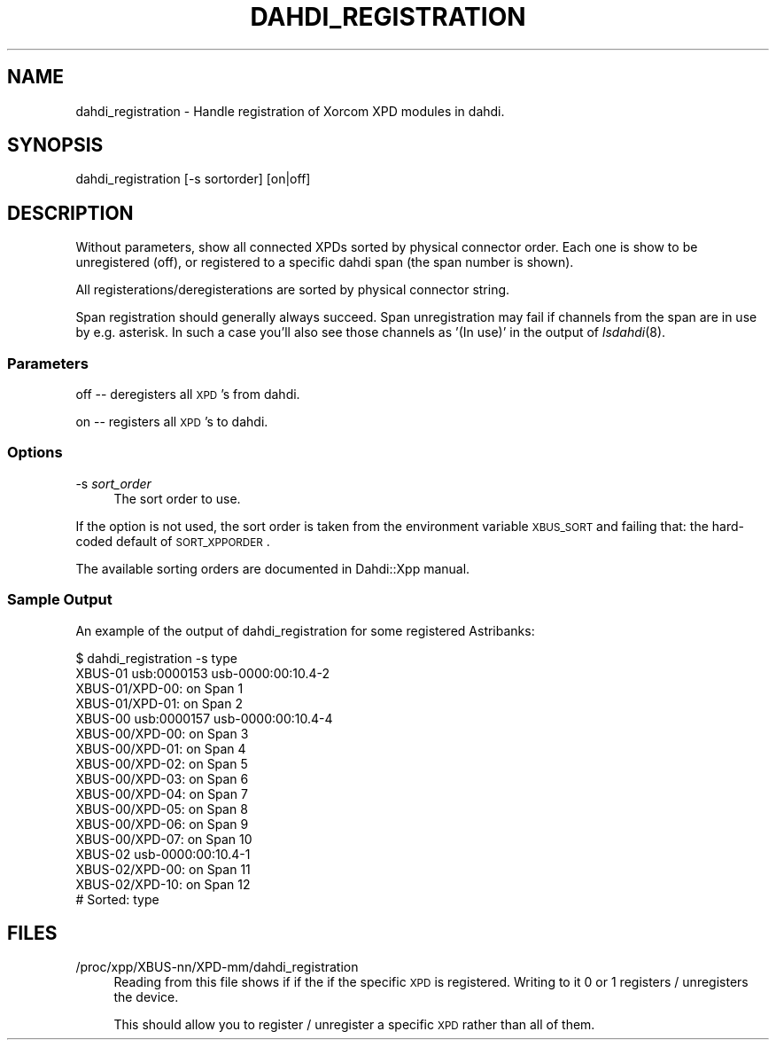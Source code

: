 .\" Automatically generated by Pod::Man 2.22 (Pod::Simple 3.07)
.\"
.\" Standard preamble:
.\" ========================================================================
.de Sp \" Vertical space (when we can't use .PP)
.if t .sp .5v
.if n .sp
..
.de Vb \" Begin verbatim text
.ft CW
.nf
.ne \\$1
..
.de Ve \" End verbatim text
.ft R
.fi
..
.\" Set up some character translations and predefined strings.  \*(-- will
.\" give an unbreakable dash, \*(PI will give pi, \*(L" will give a left
.\" double quote, and \*(R" will give a right double quote.  \*(C+ will
.\" give a nicer C++.  Capital omega is used to do unbreakable dashes and
.\" therefore won't be available.  \*(C` and \*(C' expand to `' in nroff,
.\" nothing in troff, for use with C<>.
.tr \(*W-
.ds C+ C\v'-.1v'\h'-1p'\s-2+\h'-1p'+\s0\v'.1v'\h'-1p'
.ie n \{\
.    ds -- \(*W-
.    ds PI pi
.    if (\n(.H=4u)&(1m=24u) .ds -- \(*W\h'-12u'\(*W\h'-12u'-\" diablo 10 pitch
.    if (\n(.H=4u)&(1m=20u) .ds -- \(*W\h'-12u'\(*W\h'-8u'-\"  diablo 12 pitch
.    ds L" ""
.    ds R" ""
.    ds C` ""
.    ds C' ""
'br\}
.el\{\
.    ds -- \|\(em\|
.    ds PI \(*p
.    ds L" ``
.    ds R" ''
'br\}
.\"
.\" Escape single quotes in literal strings from groff's Unicode transform.
.ie \n(.g .ds Aq \(aq
.el       .ds Aq '
.\"
.\" If the F register is turned on, we'll generate index entries on stderr for
.\" titles (.TH), headers (.SH), subsections (.SS), items (.Ip), and index
.\" entries marked with X<> in POD.  Of course, you'll have to process the
.\" output yourself in some meaningful fashion.
.ie \nF \{\
.    de IX
.    tm Index:\\$1\t\\n%\t"\\$2"
..
.    nr % 0
.    rr F
.\}
.el \{\
.    de IX
..
.\}
.\"
.\" Accent mark definitions (@(#)ms.acc 1.5 88/02/08 SMI; from UCB 4.2).
.\" Fear.  Run.  Save yourself.  No user-serviceable parts.
.    \" fudge factors for nroff and troff
.if n \{\
.    ds #H 0
.    ds #V .8m
.    ds #F .3m
.    ds #[ \f1
.    ds #] \fP
.\}
.if t \{\
.    ds #H ((1u-(\\\\n(.fu%2u))*.13m)
.    ds #V .6m
.    ds #F 0
.    ds #[ \&
.    ds #] \&
.\}
.    \" simple accents for nroff and troff
.if n \{\
.    ds ' \&
.    ds ` \&
.    ds ^ \&
.    ds , \&
.    ds ~ ~
.    ds /
.\}
.if t \{\
.    ds ' \\k:\h'-(\\n(.wu*8/10-\*(#H)'\'\h"|\\n:u"
.    ds ` \\k:\h'-(\\n(.wu*8/10-\*(#H)'\`\h'|\\n:u'
.    ds ^ \\k:\h'-(\\n(.wu*10/11-\*(#H)'^\h'|\\n:u'
.    ds , \\k:\h'-(\\n(.wu*8/10)',\h'|\\n:u'
.    ds ~ \\k:\h'-(\\n(.wu-\*(#H-.1m)'~\h'|\\n:u'
.    ds / \\k:\h'-(\\n(.wu*8/10-\*(#H)'\z\(sl\h'|\\n:u'
.\}
.    \" troff and (daisy-wheel) nroff accents
.ds : \\k:\h'-(\\n(.wu*8/10-\*(#H+.1m+\*(#F)'\v'-\*(#V'\z.\h'.2m+\*(#F'.\h'|\\n:u'\v'\*(#V'
.ds 8 \h'\*(#H'\(*b\h'-\*(#H'
.ds o \\k:\h'-(\\n(.wu+\w'\(de'u-\*(#H)/2u'\v'-.3n'\*(#[\z\(de\v'.3n'\h'|\\n:u'\*(#]
.ds d- \h'\*(#H'\(pd\h'-\w'~'u'\v'-.25m'\f2\(hy\fP\v'.25m'\h'-\*(#H'
.ds D- D\\k:\h'-\w'D'u'\v'-.11m'\z\(hy\v'.11m'\h'|\\n:u'
.ds th \*(#[\v'.3m'\s+1I\s-1\v'-.3m'\h'-(\w'I'u*2/3)'\s-1o\s+1\*(#]
.ds Th \*(#[\s+2I\s-2\h'-\w'I'u*3/5'\v'-.3m'o\v'.3m'\*(#]
.ds ae a\h'-(\w'a'u*4/10)'e
.ds Ae A\h'-(\w'A'u*4/10)'E
.    \" corrections for vroff
.if v .ds ~ \\k:\h'-(\\n(.wu*9/10-\*(#H)'\s-2\u~\d\s+2\h'|\\n:u'
.if v .ds ^ \\k:\h'-(\\n(.wu*10/11-\*(#H)'\v'-.4m'^\v'.4m'\h'|\\n:u'
.    \" for low resolution devices (crt and lpr)
.if \n(.H>23 .if \n(.V>19 \
\{\
.    ds : e
.    ds 8 ss
.    ds o a
.    ds d- d\h'-1'\(ga
.    ds D- D\h'-1'\(hy
.    ds th \o'bp'
.    ds Th \o'LP'
.    ds ae ae
.    ds Ae AE
.\}
.rm #[ #] #H #V #F C
.\" ========================================================================
.\"
.IX Title "DAHDI_REGISTRATION 8"
.TH DAHDI_REGISTRATION 8 "2011-07-10" "perl v5.10.1" "User Contributed Perl Documentation"
.\" For nroff, turn off justification.  Always turn off hyphenation; it makes
.\" way too many mistakes in technical documents.
.if n .ad l
.nh
.SH "NAME"
dahdi_registration \- Handle registration of Xorcom XPD modules in dahdi.
.SH "SYNOPSIS"
.IX Header "SYNOPSIS"
dahdi_registration [\-s sortorder] [on|off]
.SH "DESCRIPTION"
.IX Header "DESCRIPTION"
Without parameters, show all connected XPDs sorted by physical connector order.
Each one is show to be unregistered (off), or registered to a specific dahdi
span (the span number is shown).
.PP
All registerations/deregisterations are sorted by physical connector string.
.PP
Span registration should generally always succeed. Span unregistration may 
fail if channels from the span are in use by e.g. asterisk. In such a case
you'll also see those channels as '(In use)' in the output of \fIlsdahdi\fR\|(8).
.SS "Parameters"
.IX Subsection "Parameters"
off \*(-- deregisters all \s-1XPD\s0's from dahdi.
.PP
on \*(-- registers all \s-1XPD\s0's to dahdi.
.SS "Options"
.IX Subsection "Options"
.IP "\-s \fIsort_order\fR" 4
.IX Item "-s sort_order"
The sort order to use.
.PP
If the option is not used, the sort order is taken from the environment 
variable \s-1XBUS_SORT\s0 and failing that: the hard-coded default of 
\&\s-1SORT_XPPORDER\s0.
.PP
The available sorting orders are documented in Dahdi::Xpp manual.
.SS "Sample Output"
.IX Subsection "Sample Output"
An example of the output of dahdi_registration for some registered
Astribanks:
.PP
.Vb 10
\&  $ dahdi_registration \-s type
\&  XBUS\-01         usb:0000153     usb\-0000:00:10.4\-2
\&          XBUS\-01/XPD\-00: on Span 1
\&          XBUS\-01/XPD\-01: on Span 2
\&  XBUS\-00         usb:0000157     usb\-0000:00:10.4\-4
\&          XBUS\-00/XPD\-00: on Span 3
\&          XBUS\-00/XPD\-01: on Span 4
\&          XBUS\-00/XPD\-02: on Span 5
\&          XBUS\-00/XPD\-03: on Span 6
\&          XBUS\-00/XPD\-04: on Span 7
\&          XBUS\-00/XPD\-05: on Span 8
\&          XBUS\-00/XPD\-06: on Span 9
\&          XBUS\-00/XPD\-07: on Span 10
\&  XBUS\-02                 usb\-0000:00:10.4\-1
\&          XBUS\-02/XPD\-00: on Span 11
\&          XBUS\-02/XPD\-10: on Span 12
\&  # Sorted: type
.Ve
.SH "FILES"
.IX Header "FILES"
.IP "/proc/xpp/XBUS\-nn/XPD\-mm/dahdi_registration" 4
.IX Item "/proc/xpp/XBUS-nn/XPD-mm/dahdi_registration"
Reading from this file shows if if the if the specific \s-1XPD\s0 is
registered. Writing to it 0 or 1 registers / unregisters the device.
.Sp
This should allow you to register / unregister a specific \s-1XPD\s0 rather
than all of them.
